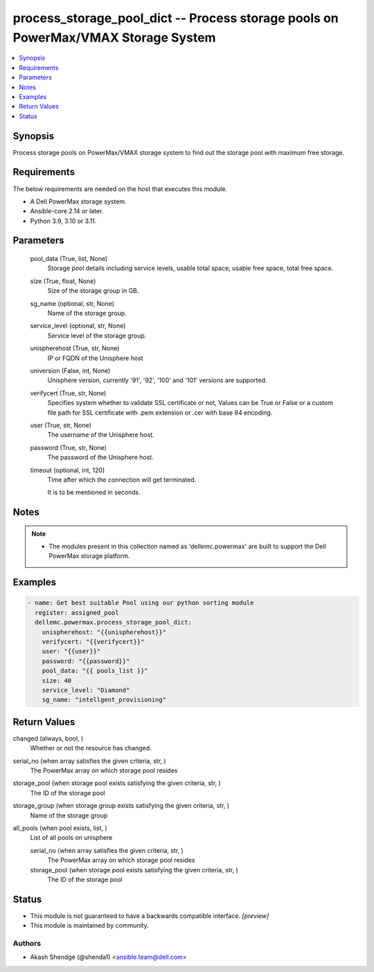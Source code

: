 .. _process_storage_pool_dict_module:


process_storage_pool_dict -- Process storage pools on PowerMax/VMAX Storage System
==================================================================================

.. contents::
   :local:
   :depth: 1


Synopsis
--------

Process storage pools on PowerMax/VMAX storage system to find out the storage pool with maximum free storage.



Requirements
------------
The below requirements are needed on the host that executes this module.

- A Dell PowerMax storage system.
- Ansible-core 2.14 or later.
- Python 3.9, 3.10 or 3.11.



Parameters
----------

  pool_data (True, list, None)
    Storage pool details including service levels, usable total space, usable free space, total free space.


  size (True, float, None)
    Size of the storage group in GB.


  sg_name (optional, str, None)
    Name of the storage group.


  service_level (optional, str, None)
    Service level of the storage group.


  unispherehost (True, str, None)
    IP or FQDN of the Unisphere host


  universion (False, int, None)
    Unisphere version, currently '91', '92', '100' and '101' versions are supported.


  verifycert (True, str, None)
    Specifies system whether to validate SSL certificate or not, Values can be True or False or a custom file path for SSL certificate with .pem extension or .cer with base 64 encoding.


  user (True, str, None)
    The username of the Unisphere host.


  password (True, str, None)
    The password of the Unisphere host.


  timeout (optional, int, 120)
    Time after which the connection will get terminated.

    It is to be mentioned in seconds.





Notes
-----

.. note::
   - The modules present in this collection named as 'dellemc.powermax' are built to support the Dell PowerMax storage platform.




Examples
--------

.. code-block:: yaml+jinja

    
    - name: Get best suitable Pool using our python sorting module
      register: assigned_pool
      dellemc.powermax.process_storage_pool_dict:
        unispherehost: "{{unispherehost}}"
        verifycert: "{{verifycert}}"
        user: "{{user}}"
        password: "{{password}}"
        pool_data: "{{ pools_list }}"
        size: 40
        service_level: "Diamond"
        sg_name: "intellgent_provisioning"



Return Values
-------------

changed (always, bool, )
  Whether or not the resource has changed.


serial_no (when array satisfies the given criteria, str, )
  The PowerMax array on which storage pool resides


storage_pool (when storage pool exists satisfying the given criteria, str, )
  The ID of the storage pool


storage_group (when storage group exists satisfying the given criteria, str, )
  Name of the storage group


all_pools (when pool exists, list, )
  List of all pools on unisphere


  serial_no (when array satisfies the given criteria, str, )
    The PowerMax array on which storage pool resides


  storage_pool (when storage pool exists satisfying the given criteria, str, )
    The ID of the storage pool






Status
------




- This module is not guaranteed to have a backwards compatible interface. *[preview]*


- This module is maintained by community.



Authors
~~~~~~~

- Akash Shendge (@shenda1) <ansible.team@dell.com>

